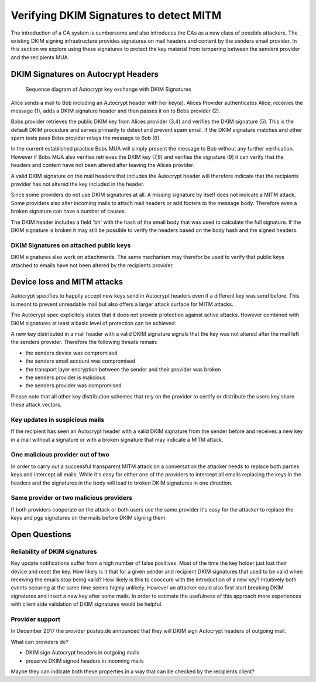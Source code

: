 Verifying DKIM Signatures to detect MITM
========================================

The introduction of a CA system is cumbersome and also introduces the
CAs as a new class of possible attackers. The existing DKIM signing
infrastructure provides signatures on mail headers and content by the
senders email provider. In this section we explore using these
signatures to protect the key material from tampering between the
senders provider and the recipients MUA.

DKIM Signatures on Autocrypt Headers
------------------------------------

.. figure:: ../images/dkim.*
   :alt: Sequence diagram of Autocrypt key exchange with DKIM Signatures

   Sequence diagram of Autocrypt key exchange with DKIM Signatures

Alice sends a mail to Bob including an Autocrypt header with her key(a).
Alices Provider authenticates Alice, receives the message (1), adds a
DKIM signature header and then passes it on to Bobs provider (2).

Bobs provider retrieves the public DKIM key from Alices provider (3,4)
and verifies the DKIM signature (5). This is the default DKIM procedure
and serves primarily to detect and prevent spam email. If the DKIM
signature matches and other spam tests pass Bobs provider relays the
message to Bob (6).

In the current established practice Bobs MUA will simply present the
message to Bob without any further verification. However if Bobs MUA
also verifies retrieves the DKIM key (7,8) and verifies the signature
(9) it can verify that the headers and content have not been altered
after leaving the Alices provider.

A valid DKIM signature on the mail headers that includes the Autocrypt
header will therefore indicate that the recipients provider has not
altered the key included in the header.

Since some providers do not use DKIM signatures at all. A missing
signature by itself does not indicate a MITM attack. Some providers also
alter incoming mails to attach mail headers or add footers to the
message body. Therefore even a broken signature can have a number of
causes.

The DKIM header includes a field 'bh' with the hash of the email body
that was used to calculate the full signature. If the DKIM signature is
broken it may still be possible to verify the headers based on the body
hash and the signed headers.

DKIM Signatures on attached public keys
~~~~~~~~~~~~~~~~~~~~~~~~~~~~~~~~~~~~~~~

DKIM signatures also work on attachments. The same mechanism may
therefor be used to verify that public keys attached to emails have not
been altered by the recipients provider.

Device loss and MITM attacks
----------------------------

Autocrypt specifies to happily accept new keys send in Autocrypt headers
even if a different key was send before. This is meant to prevent
unreadable mail but also offers a larger attack surface for MITM
attacks.

The Autocrypt spec explicitely states that it does not provide
protection against active attacks. However combined with DKIM signatures
at least a basic level of protection can be achieved:

A new key distributed in a mail header with a valid DKIM signature
signals that the key was not altered after the mail left the senders
provider. Therefore the following threats remain:

-  the senders device was compromised
-  the senders email account was compromised
-  the transport layer encryption between the sender and their provider
   was broken
-  the senders provider is malicious
-  the senders provider was compromised

Please note that all other key distribution schemes that rely on the
provider to certify or distribute the users key share these attack
vectors.

Key updates in suspicious mails
~~~~~~~~~~~~~~~~~~~~~~~~~~~~~~~

If the recipient has seen an Autocrypt header with a valid DKIM
signature from the sender before and receives a new key in a mail
without a signature or with a broken signature that may indicate a MITM
attack.

One malicious provider out of two
~~~~~~~~~~~~~~~~~~~~~~~~~~~~~~~~~

In order to carry out a successful transparent MITM attack on a
conversation the attacker needs to replace both parties keys and
intercept all mails. While it's easy for either one of the providers to
intercept all emails replacing the keys in the headers and the
signatures in the body will lead to broken DKIM signatures in one
direction.

Same provider or two malicious providers
~~~~~~~~~~~~~~~~~~~~~~~~~~~~~~~~~~~~~~~~

If both providers cooperate on the attack or both users use the same
provider it's easy for the attacker to replace the keys and pgp
signatures on the mails before DKIM signing them.

Open Questions
--------------

Reliability of DKIM signatures
~~~~~~~~~~~~~~~~~~~~~~~~~~~~~~

Key update notifications suffer from a high number of false positives.
Most of the time the key holder just lost their device and reset the
key. How likely is it that for a given sender and recipient DKIM
signatures that used to be valid when receiving the emails stop being
valid? How likely is this to cooccure with the introduction of a new
key? Intuitively both events occuring at the same time seems highly
unlikely. However an attacker could also first start breaking DKIM
signatures and insert a new key after some mails. In order to estimate
the usefulness of this approach more experiences with client side
validation of DKIM signatures would be helpful.

Provider support
~~~~~~~~~~~~~~~~

In December 2017 the provider posteo.de announced that they will DKIM
sign Autocrypt headers of outgoing mail.

What can providers do?

-  DKIM sign Autocrypt headers in outgoing mails
-  preserve DKIM signed headers in incoming mails

Maybe they can indicate both these properties in a way that can be
checked by the recipients client?
